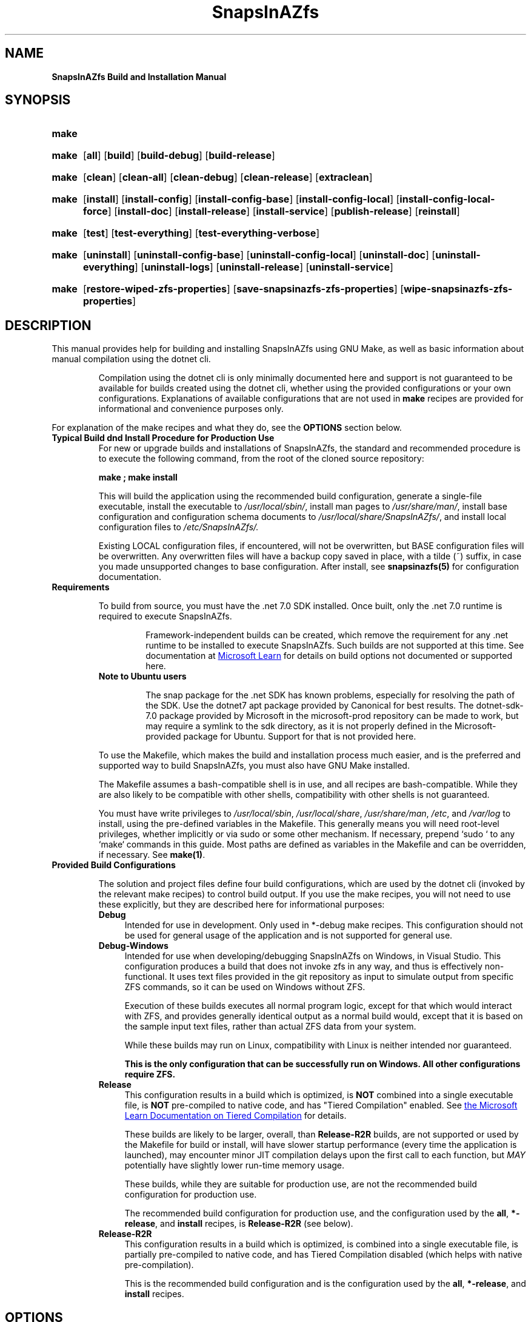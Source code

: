 .ds SIAZB \fBSnapsInAZfs\fP
.ds SIAZ SnapsInAZfs
.ds SIAZLC snapsinazfs
.ds SIAZS siaz
.TH \*[SIAZB] 8 "July 31, 2023" "\*[SIAZB] Build/Installation Manual"
.SH NAME
.PP
.B \*[SIAZ] Build and Installation Manual
.PP
.SH SYNOPSIS
.PP
.SY make help\-install
.PP
.SY make [build\-option]
.OP all
.OP build
.OP build\-debug
.OP build\-release
.PP
.SY make [clean\-option]
.OP clean
.OP clean\-all
.OP clean\-debug
.OP clean\-release
.OP extraclean
.PP
.SY make [install\-option]
.OP install
.OP install\-config
.OP install\-config\-base
.OP install\-config\-local
.OP install\-config\-local\-force
.OP install\-doc
.OP install\-release
.OP install\-service
.OP publish\-release
.OP reinstall
.PP
.SY make [test\-option]
.OP test
.OP test\-everything
.OP test\-everything\-verbose
.PP
.SY make [uninstall\-option]
.OP uninstall
.OP uninstall\-config\-base
.OP uninstall\-config\-local
.OP uninstall\-doc
.OP uninstall\-everything
.OP uninstall\-logs
.OP uninstall\-release
.OP uninstall\-service
.PP
.SY make [zfsprop\-option]
.OP restore\-wiped\-zfs\-properties
.OP save\-snapsinazfs\-zfs\-properties
.OP wipe\-snapsinazfs\-zfs\-properties
.YS
.PP
.SH DESCRIPTION
.PP
This manual provides help for building and installing \*[SIAZ] using GNU Make,
as well as basic information about manual compilation using the dotnet cli.\&
.IP
Compilation using the dotnet cli is only minimally documented here and support is not guaranteed to be available for builds created using the dotnet cli,
whether using the provided configurations or your own configurations.\&
Explanations of available configurations that are not used in \fBmake\fP recipes are provided for informational and convenience purposes only.\&
.PP
For explanation of the make recipes and what they do,
see the \fBOPTIONS\fP section below.\&
.TP
.B Typical Build dnd Install Procedure for Production Use
For new or upgrade builds and installations of \*[SIAZ],
the standard and recommended procedure is to execute the following command,
from the root of the cloned source repository:\&
.IP
.B make ; make install
.IP
This will build the application using the recommended build configuration,
generate a single\-file executable,
install the executable to \fI/usr/local/sbin/\fP,
install man pages to \fI/usr/share/man/\fP,
install base configuration and configuration schema documents to \fI/usr/local/share/\*[SIAZ]/\fP,
and install local configuration files to \fI/etc/\*[SIAZ]/\FP.\&
.IP
Existing LOCAL configuration files, if encountered, will not be overwritten,
but BASE configuration files will be overwritten.\&
Any overwritten files will have a backup copy saved in place,
with a tilde (~) suffix, in case you made unsupported changes to base configuration.\&
After install, see \fB\*[SIAZLC](5)\fP for configuration documentation.\&
.TQ
.B Requirements
.IP
To build from source, you must have the .net 7.0 SDK installed.\&
Once built, only the .net 7.0 runtime is required to execute \*[SIAZ].\&
.RS
.IP
Framework\-independent builds can be created,
which remove the requirement for any .net runtime to be installed to execute \*[SIAZ].\&
Such builds are not supported at this time.\&
See documentation at
.UR https://learn.microsoft.com/en\-us/dotnet/core/deploying/
Microsoft Learn
.UE
for details on build options not documented or supported here.\&
.RE
.RS
.TP
.B Note to Ubuntu users
.IP
The snap package for the .net SDK has known problems, especially for resolving the path of the SDK.\&
Use the dotnet7 apt package provided by Canonical for best results.\&
The dotnet\-sdk\-7.0 package provided by Microsoft in the microsoft\-prod repository can be made to work,
but may require a symlink to the sdk directory,
as it is not properly defined in the Microsoft\-provided package for Ubuntu.\&
Support for that is not provided here.\&
.RE
.IP
To use the Makefile,
which makes the build and installation process much easier,
and is the preferred and supported way to build \*[SIAZ],
you must also have GNU Make installed.\&
.IP
The Makefile assumes a bash\-compatible shell is in use,
and all recipes are bash\-compatible.\&
While they are also likely to be compatible with other shells,
compatibility with other shells is not guaranteed.\&
.IP
You must have write privileges to \fI/usr/local/sbin\fP, \fI/usr/local/share\fP, \fI/usr/share/man\fP, \fI/etc\fP, and \fI/var/log\fP to install,
using the pre\-defined variables in the Makefile.\&
This generally means you will need root\-level privileges, whether implicitly or via sudo or some other mechanism.\&
If necessary, prepend `sudo ` to any `make` commands in this guide.\&
Most paths are defined as variables in the Makefile and can be overridden,
if necessary.\&
See \fBmake(1)\fP.\&
.TQ
.B Provided Build Configurations
.IP
The solution and project files define four build configurations,
which are used by the dotnet cli (invoked by the relevant make recipes) to control build output.\&
If you use the make recipes, you will not need to use these explicitly,
but they are described here for informational purposes:
.RS
.TP 4
.B Debug
Intended for use in development.\&
Only used in *\-debug make recipes.\&
This configuration should not be used for general usage of the application and is not supported for general use.\&
.TQ
.B Debug\-Windows
Intended for use when developing/debugging \*[SIAZ] on Windows, in Visual Studio.\&
This configuration produces a build that does not invoke zfs in any way, and thus is effectively non\-functional.\&
It uses text files provided in the git repository as input to simulate output from specific ZFS commands,
so it can be used on Windows without ZFS.\&
.IP
Execution of these builds executes all normal program logic,
except for that which would interact with ZFS,
and provides generally identical output as a normal build would,
except that it is based on the sample input text files, rather than actual ZFS data from your system.\&
.IP
While these builds may run on Linux, compatibility with Linux is neither intended nor guaranteed.\&
.IP
.B This is the only configuration that can be successfully run on Windows.\&
.B All other configurations require ZFS.\&
.TQ
.B Release
This configuration results in a build which is optimized,
is \fBNOT\fP combined into a single executable file,
is \fBNOT\fP pre\-compiled to native code,
and has \(dqTiered Compilation\(dq enabled.\&
See
.UR https://learn.microsoft.com/en\-us/dotnet/core/runtime\-config/compilation
the Microsoft Learn Documentation on Tiered Compilation
.UE
for details.\&
.IP
These builds are likely to be larger, overall, than \fBRelease\-R2R\fP builds,
are not supported or used by the Makefile for build or install,
will have slower startup performance (every time the application is launched),
may encounter minor JIT compilation delays upon the first call to each function,
but \fIMAY\fP potentially have slightly lower run\-time memory usage.\&
.IP
These builds, while they are suitable for production use,
are not the recommended build configuration for production use.\&
.IP
The recommended build configuration for production use,
and the configuration used by the
.BR all ", " *\-release ", and " install
recipes, is \fBRelease\-R2R\fP (see below).\&
.TQ
.B Release\-R2R
This configuration results in a build which is optimized,
is combined into a single executable file,
is partially pre\-compiled to native code,
and has Tiered Compilation disabled (which helps with native pre\-compilation).\&
.IP
This is the recommended build configuration and is the configuration used by the
.BR all ", " *\-release ", and " install
recipes.\&
.SH OPTIONS
The options defined above are GNU Make recipes,
which are defined in the included Makefile.\&
See \fBmake(1)\fP for help running \fBmake\fP,
if you are unfamiliar with it.\&
.PP
In general,
you invoke the recipes using the \fBmake recipe\-name\fP syntax.\&
No other flags or options should be required for standard builds,
and many are irrelevant or incompatible, anyway,
as the recipes are simply bash\-compatible scripts that invoke the dotnet cli and various standard POSIX utilties.\&
.PP
If multiple recipes are specified in a single invocation of make,
they are executed in the order you specified them.\&
.PP
.B Parallel builds are not supported and may cause errors,
.B as all recipes are intended to be executed in the order in which they are defined.\&
.B Thus, the use of the \-j option to make is not supported and the makefile will filter those options out.\&
.nh
.TP
.B help\-install
This recipe executes \fBman \-l Documentation/install.8\fP,
which shows this document.\&
.TQ
.B all
.IP
This recipe is also the default recipe that is called if you execute \fBmake\fP with no recipe.\&
.IP
This recipe calls the \fBbuild\-release\fB recipe (see \fBbuild\-release\fP below).\&
.TQ
.B build
.IP
This recipe is a synonym for the \fBbuild\-release\fP recipe and simply calls that recipe.\&
.TQ
.B build\-debug
.IP
Compiles the application using the Debug configuration.\&
.IP
This results in output that is not optimized,
is not combined into a single executable file,
and which has the DEBUG and TRACE preprocessor constants defined,
which may result in additional conditional code being compiled into the application or from referenced libraries.\&
.IP
Debug builds are intended for development debugging use and are not recommended or supported for normal use.\&
Debug builds may be larger, slower, and consume more system resources,
and may have additional behaviors, due to conditionally\-compiled code, which may cause undesired output and increased resource usage.\&
.IP
Debug builds are not intended for troubleshooting and, in general,
will not provide additional helpful output.\&
When filing an issue, do not use a Debug build unless you are explicitly asked to do so.\&
.TQ
.B build\-release
.IP
This recipe builds the application using the \fBRelease\-R2R\fP configuration.\&
.IP
This creates executable output which is optimized,
is combined into a single executable file,
is partially pre\-compiled to native code, to enhance startup performance,
and which has embedded symbols for debugging and to enable useful stack traces when errors are encountered.\&
.IP
This is the suggested and default recipe for production builds.\&
.TQ
.B clean , clean\-all
These recipes perform the same operation.\&
The \fBclean\fP recipe simply calls the \fBclean\-all\fP recipe.\&
.IP
When this recipe is run,
both the \fBclean\-debug\fP and \fBclean\-release\fP recipes will be run.\&
See below for descriptions of those recipes.\&
.IP
While it is not generally \fIrequired\fP to run any of the \fBclean\fP recipes,
it is suggested that you run the appropriate \fBclean\fP recipe for your executed \fBbuild\fP recipe,
after installation, to reclaim otherwise wasted disk space,
and is a good practice to perform before checking out or compiling a new version of the code.\&
.TQ
.B clean\-debug
This recipe runs \fBdotnet clean\fP using the Debug configuration,
which results in removal of build artifacts build using the Debug build configuration,
such as after running \fBmake build\-debug\fP.\&
It then explicitly runs a series of \fBrm\fP and \fBrmdir\fP commands
to remove intermediate build directories created for the library projects in the solution,
as well as the Debug build directory in the \*[SIAZ] project directory.\&
If the containing bin and obj directories are empty after removing the Debug sub\-directories,
the bin and obj directories will be removed, as well.\&
.TQ
.B clean\-release
Same as \fBclean\-debug\fP, except operates on the \fBRelease\-R2R\fP build configuration,
and also removes the \fI./publish\fP directory.\&
.TQ
.B extraclean
First calls both the \fBclean\-debug\fP and \fBclean\-release\fP recipes.\&
Then, upon successful completion of those recipes,
also force\-removes (via rm \-rfv) the bin and obj folders for all non\-test projects in the solution.\&
This means all build artifacts, for all build configurations defined in the solution, will be removed.\&
.IP
This is a useful recipe to run before running \fBgit pull\fP to update the code,
as it will effectively leave the non\-test project directories in their original states,
as they were before you ran other make recipes,
allowing for a clean execution of git pull and a clean build thereafter,
with the exception of any other changes you may have made to files or directories in the solution.\&
.TQ
.B install
Should only be called after running \fBmake\fP, \fBmake all\fP, or \fBmake build\-release\fP.
.IP
This recipe performs the standard recommended installation of \*[SIAZ].\&
.IP
This recipe first calls the \fBinstall\-release\fP recipe and then,
only upon success of that recipe,
calls the
.BR install\-config " and " install\-doc " recipes."
.IP
See below for descriptions of those recipes.\&
.IP
This is part of the recommended build and install procedure for \*[SIAZ],
which is: \fBmake ; make install\fP
.TQ
.B install\-config
This recipe installs configuration files and configuration file schema documents for \*[SIAZ].\&
.IP
This recipe first calls the \fBinstall\-config\-local\fP recipe and then,
only upon success of that recipe,
calls the \fBinstall\-config\-base\fP recipe.\&
.TQ
.B install\-config\-base
This recipe installs the base configuration files and the configuration schema documents to the \fI/usr/local/share/\*[SIAZ]\fP directory,
creating that directory and any parent directories, if necessary.\&
If any installed files already exist at the destination,
backup copies of those files will be made,
which will have a tilde (~) suffix.\&
.IP
Base configuration files are not intended to be modified by the user,
so you should not depend on the backup functionality and should treat all files in the \fI/usr/local/share/\*[SIAZ]\fP directory as read\-only.\&
.IP
Base configuration files are required by the application and,
if there has been a schema change since your previous version,
the configuration file from the previous version is no longer valid.\&
For this reason, the base configuration files are always written, and you should avoid making changes to them.\&
.IP
After standard installation,
see \fB \*[SIAZLC](5)\fP for configuration documentation.\&
.TQ
.B install\-config\-local
This recipe installs the local configuration files to the \fI/etc/\*[SIAZ]\fP directory,
creating that directory, if necessary.\&
If any installed files already exist at the destination,
they will not be overwritten, and the new file will simply be skipped.\&
You are responsible for resolving any potential schema changes that may have occurred,
though breaking schema changes will typically be avoided, in new versions, for LOCAL configuration files.\&
.IP
After standard installation,
see \fB \*[SIAZLC](5)\fP for configuration documentation.\&
.TQ
.B install\-config\-local\-force
This recipe performs the same function as the \fBinstall\-config\-local\fP recipe,
except that it will overwrite existing files and make backup copies of existing files with a tilde (~) suffix.\&
.IP
This recipe is intended for use when you need to reset your local configuration to defaults,
or if you want new local configuration files written that have any relevant schema changes applied.\&
.IP
If you wish to preserve your previous configuration,
you can either rename the backup file or copy the desired portions of it to the new file.\&
.IP
Note that only one backup file is created.\&
So, if you execute this recipe more than once,
the original copies of the local configuration files that you had before running it will have been lost.\&
If you need to preserve backup copies beyond one execution of this recipe,
you are responsible for doing so through any appropriate means.\&
.TQ
.B install\-doc
This recipe installs the man pages (excluding this one) contained in the ./Documentation directory
to the \fI/usr/share/man\fP directory,
in the appropriate sub\-directories for their respective sections.\&
.IP
Existing files, if encountered, are unconditionally overwritten without making backup copies.\&
.IP
Aliases are made of each of the man page files,
using hard links,
to provide all\-lowercase and abbreviated names for each one (using the abbreviation \(dqsiaz\(dq in place of \(dq\*[SIAZ]\(dq).\&
.IP
After copying the files to their destinations,
this recipe then runs \fBmandb \-q\fP,
to update your mandb,
so that you can access the newly\-installed man pages immediately, after install.\&
.TQ
.B install\-release
This recipe first calls the \fBpublish\-release\fP recipe,
and then installs the executable created by that recipe to \fI/usr/local/sbin/\*[SIAZ]\fP.\&
Hard links are then created for that file at \fI/usr/local/sbin/\*[SIAZLC]\fP and \fI/usr/local/sbin/\*[SIAZS]\fP,
as aliases for user convenience.\&
This recipe also creates the \fI/var/log/\*[SIAZ]\fP directory,
if it does not already exist,
to support the default target path of the included default nlog configuration.\&
.TQ
.B install\-service
This recipe installs the included \*[SIAZLC].service systemd service unit file to \fI/usr/lib/systemd/system/\*[SIAZLC].service\fP
and then runs \fBsystemctl daemon\-reload\fP,
to refresh systemd\(aqs unit definitions,
and also runs \fBsystemctl enable \*[SIAZLC].service\fP,
which creates additional aliases for the service name, as defined in \fI/usr/lib/systemd/system/\*[SIAZLC].service\fP,
and causes the service to automatically start at system boot,
after \fBzfs.target\fP starts.\&
.TQ
.B publish\-release
This recipe calls dotnet publish,
using the \fBRelease\-R2R\fP build configuration,
which creates the single\-file, partially natively pre\-compiled executable,
and places it in the publish directory, in the root of the solution directory,
creating the publish directory if it does not exist.\&
.IP
This recipe is also responsible for ensuring that the proper version suffix,
if one is defined,
is appended to the version string for the application.\&
If you use a \*[SIAZ] executable that was not compiled using the appropriate version suffix,
the output of the \fB\-\-version\fP option passed to \*[SIAZ] or the version reported in log or monitor output from \*[SIAZ]
will be incorrect, making support more difficult, if you are unable to provide the specific commit hash or tag that you built from.\&
.IP
This recipe is automatically called by the \fBinstall\fP recipe,
so you should not generally have to manually run it.\&
.TQ
.B reinstall
This recipe calls, in order, the
.BR uninstall ", " clean ", and " install " recipes."\&
This has the effect of performing a clean build and installation,
while preserving your LOCAL cofiguration files.\&
.IP
As with the uninstall recipes,
it is not recommended to run this recipe using a different version of the Makefile than the version that was used to run the \fBinstall\fP recipes,
as that could result in files that are no longer included in the new version not being removed during uninstall,
if any such changes were made between versions.\&
Such changes will \fItypically\fP be mentioned in release change logs,
but are not guaranteed to be,
so the best practice is to always use the same version of the Makefile for install, reinstall, and uninstall operations.\&
.TQ
.BR test ", " test\-everything ", and " test\-everything\-verbose
These recipes execute unit tests using \fBdotnet test\fP,
using the \fBRelease\-R2R\fP build configuration.\&
.IP
The \fBtest\fP recipe is an alias for \fBtest\-everything\fP,
and runs all safe unit tests (i\.e\. tests which will not affect the state of your system) defined in the test projects in the
.I ./Tests
directory in the solution root directory.\&
.IP
The verbose version of the recipe simply increases the verbosity of the test runner,
and is unlikely to be useful outside of a development/debugging context.\&
.IP
Thousands of unit tests are defined,
but they are extremely fast,
and typical execution time of the entire test suite,
after compilation of the test projects,
is just a few seconds, on any remotely modern system.\&
.IP
Release tags are automatically tested via GitHub Actions,
whenever a \(dqrelease\-SIAZ...\(dq tag is pushed to GitHub.\&
Thus, if you are building from one of those tags,
these tests have already been run and passed,
in an Ubuntu 22.04 environment.\&
Builds that fail unit tests will never be tagged with a release tag.\&
Even so, and even if your environment is identical to the test environment,
it is never a bad idea to run the tests on your system,
out of an abundance of caution,
to be sure that your compiled copy of the code performs as expected according to the defined tests.\&
.IP
As with any unit test suite,
note that the unit tests for \*[SIAZ] and its component library projects are not guaranteed to be exhaustive,
and can only guarantee that the exact code that is tested,
in the exact way it is tested,
performs as expected by the tests,
as the tests are written,
and therefore do not provide a guarantee that the software is free of bugs.\&
.IP
If you encounter unexpected failures in unit tests from code checked out from a release tag,
please check GitHub and file a bug report, if one does not already exist for that failure.\&
.TQ
.B uninstall\-*
The uninstall recipes perform the inverse of their associated install recipes,
by deleting installed files and any hard links created of them, during install.\&
.IP
The exception is that only the \fBuninstall\-everything\fP and \fBuninstall\-config\-local\fP recipes will remove LOCAL configuration files.\&
All of the other uninstall recipes leave the \fI/etc/\*[SIAZ]\fP directory and its contents intact.\&
.IP
These recipes do not imply nor do they call any of the \fBclean\fP recipes.\&
.TQ
.BR save\-snapsinazfs\-zfs\-properties ", " restore\-wiped\-zfs\-properties ", and " wipe\-snapsinazfs\-zfs\-properties
These recipes are primarily intended for use when uninstalling \*[SIAZ],
if you wish to purge all ZFS user properties created by \*[SIAZ] from ZFS.\&
.IP
.B THE restore\-wiped\-zfs\-properties and wipe\-snapsinazfs\-zfs\-properties RECIPES WILL MAKE CHANGES TO ALL FILESYSTEMS, VOLUMES, AND SNAPSHOTS IN ZFS.
.IP
You are responsible for the results of executing these recipes,
and recovery of \*[SIAZ] properties lost due to use of these recipes is not provided.\&
Use of these recipes is at your own risk,
in all situations,
for all reasons,
at all times.\&
.IP
These recipes will not affect anything else in ZFS except ZFS user properties in the \fB\*[SIAZLC].com:\fP namespace.\&
.IP
The save recipe runs a zfs get command to dump all ZFS user properties that have the \fB\*[SIAZLC].com:\fP namespace,
and writes them to a bash\-compatible shell script in the solution root directory that can be run to set those properties back to the state they were in,
on ALL objects,
at the time the save recipe was run.\&
The save recipe will not make any changes to ZFS, and will not include properties that are not in the \fB\*[SIAZLC].com:\fP namespace in the restore script.\&
.IP
When the save recipe is run,
any existing restore scripts,
up to 20 previous versions (by default),
are saved and not overwritten by the current execution of the save recipe,
using the \fBsavelog\fP command included in most major Linux distributions.\&
.IP
The wipe recipe first cals the save recipe,
to provide a safeguard against accidents,
and then runs zfs inherit commands on all filesystems, volumes, and namespaces in ZFS,
to remove all of the ZFS user properties in the \fB\*[SIAZLC].com:\fP namespace.\&
.IP
To undo this operation,
execute the restore script created by the implicitly\-invoked save recipe.\&
.IP
The restore recipe executes the most recent copy of the restore script,
if it exists,
in the solution root directory.\&
This has the same effect as executing the restore script yourself,
and does not perform any other operation other than logging what it did to the console.\&
.IP
As with the wipe recipe,
this recipe executes immediately and WILL make changes to ZFS,
if any of the properties in the restore script have been removed or modified since the restore script was created.\&
.IP
If no restore script exists,
this recipe will simply report that no such script exists and then terminate without doing anything else.\&
.IP
The only zfs operations executed by these recipes or the scripts they create/use are \fBzfs set\fP (for restore)
and \fBzfs inherit\fP (for wipe).\&
Thus, these recipes and their scripts will not, themselves,
create or destroy any filesystems, volumes, or snapshots in ZFS.\&
Therefore, they will ONLY affect \*[SIAZ] itself,
or any software you may have created or installed that makes use of the ZFS properties in the \fB\*[SIAZLC].com:\fP namespace.\&
Support for any such software is beyond the scope of \*[SIAZ],
and is thus not supported and use or creation of such software is your responsibility and at your own risk.\&
.hy
.RE
.SH EXIT STATUS
.PP
Success of any make recipe is indicated by an exit status of 0,
or, if the \-q flag was used, potentially an exit status of 1,
from \fBmake\fP.\&
.PP
Any other exit status indicates failure,
most likely of one or more steps in one or more recipes.\&
.PP
See \fBmake(1)\fP for documentation of your environment\(aqs version of \fBmake\fP.\&
.SH ENVIRONMENT
For advanced users who understand how make works,
how their system\(aqs directory structure is laid out,
and who can read and understand the provided Makefile:
.PP
The Makefile uses several variables,
most of which are defined with the \fB\?\=\fP operator,
meaning that they can be overridden by setting them before running make.\&
.PP
This allows the Makefile to be adapted to environments that do not exactly match the environments that \*[SIAZ]
was developed and tested on.\&
At this time, I have not had the time to learn proper usage of autoconf,
to provide a standard \./configure script,
to automatically set things up for different systems.\&
I would like to, eventually, but I'd also appreciate it greatly if anyone with knowledge of autoconf is willing to make a contribution in that regard.\&
.PP
Limited support MAY be provided for issues filed relating to the Makefile and these variables,
but time, resources, and other limitations will apply and no promises are made if you have a problem I am not able or willing to address.\&
.PP
See the Makefile for which variables are used.\&
All variables are defined at the top of the Makefile,
and none are set or modified in any of the recipes,
in the current version of the Makefile as of 2023\-07\-31.\&
.SH CAVEATS
.TP
.B Mandatory Access Control (MAC)
.IP
\*[SIAZ] and its associated Makefile do not currently employ any MAC functionality.\&
This is something that will be addressed in a future release,
but is not yet scheduled for implementation.\&
.IP
If your environment requires use of MAC and you encounter problems related to MAC in installation or execution of \*[SIAZ],
you will need to define the appropriate policy or exceptions yourself.
.IP
Some key permissions that may be required, depending on your \*[SIAZ] configuration (in abstract \- translate these to your MAC solutions as appropriate):
.RS
.IP \(bu 2
Read/write to log files in \fI/var/log/\*[SIAZ]\fP (or wherever you configure nlog to write to)
.IP \(bu
Read/write to configuration files in \fI/usr/local/\*[SIAZ]\fP and \fI/etc/\*[SIAZ]\fP
.IP \(bu
Execute on \fI/usr/sbin/zfs\fP and \fI/usr/sbin/zpool\fP (or wherever your zfs executables are installed)
.IP \(bu
Create/open/listen on unix sockets for HTTP monitoring, if enabled in your configuration
.IP \(bu
Create/open/listen on TCP sockets for HTTP monitoring, if enabled in your configuration (as well as extra privileges, as necessary, if you configure the TCP port to use a \(dqprivileged\(dq port below 1024 \- Default is 60763)
.IP \(bu
Create/write to the system journal in a unique namespace
.IP \(bu
Permission to run as a systemd service, if using \*[SIAZ] as a systemd service
.IP \(bu
Any other permissions that are necessitated by any custom nlog configuration you define
.RE
.SH REPORTING BUGS
\*[SIAZ] is hosted on GitHub,
under the \*[SIAZ] organization,
at
.UR https://github.com/snapsinazfs/snapsinazfs
https://github.com/snapsinazfs/snapsinazfs
.UE
, supported and maintained at present by myself.\&
.PP
Bugs, feature requests, or private security vulnerability reports can be filed using the
.UR https://github.com/snapsinazfs/snapsinazfs/issues
issue tracker.\&
.UE
Please try to be as detailed as possible, when filing any issues of any kind,
and, if relevant, include logs, configuration files, screenshots, screen recordings,
or other relevant information about your environment that may assist in resolving your issue.\&
\*[SIAZ] logs and configuration files do not include private information,
with the potential exception of IP addresses (if monitoring is configured),
but feel free to sanitize any files you submit, if you consider any of their contents private or confidential.\&
The privacy of anything you submit is your responsibility and neither
I, GitHub, nor the \*[SIAZ] organization or any of its associates, contributors, or benefactors
share any responsibility for any damages resulting from anything you submit.\&
.SH COPYRIGHT
\*[SIAZ] is licensed under the MIT License.
.IP
Copyright 2023 Brandon Thetford
.IP
Permission is hereby granted, free of charge, to any person obtaining a copy of this software and associated documentation files (the \(dqSoftware\(dq), to deal in the Software without restriction, including without limitation the rights to use, copy, modify, merge, publish, distribute, sublicense, and/or sell copies of the Software, and to permit persons to whom the Software is furnished to do so, subject to the following conditions:
.IP
The above copyright notice and this permission notice shall be included in all copies or substantial portions of the Software.
.IP
THE SOFTWARE IS PROVIDED \(dqAS IS\(dq, WITHOUT WARRANTY OF ANY KIND, EXPRESS OR IMPLIED, INCLUDING BUT NOT LIMITED TO THE WARRANTIES OF MERCHANTABILITY, FITNESS FOR A PARTICULAR PURPOSE AND NONINFRINGEMENT. IN NO EVENT SHALL THE AUTHORS OR COPYRIGHT HOLDERS BE LIABLE FOR ANY CLAIM, DAMAGES OR OTHER LIABILITY, WHETHER IN AN ACTION OF CONTRACT, TORT OR OTHERWISE, ARISING FROM, OUT OF OR IN CONNECTION WITH THE SOFTWARE OR THE USE OR OTHER DEALINGS IN THE SOFTWARE.
.PP
The text of this license is also provided in the LICENSE file in the root of the solution directory.\&
.SH SEE ALSO
After installation, the following man pages are available:
.TP
.B \*[SIAZLC](8)
.TQ
.B \*[SIAZLC](5)
.TQ
.B \*[SIAZLC]\-zfsprops(7)
.TQ
.B \*[SIAZLC]\-config\-console(8)
.TQ
.B \*[SIAZLC]\-monitoring(3)
.PP
These man pages are also in the \fIDocumentation\fP directory,
which is located in the solution root directory,
and can be viewed by running \fBman \-l [filename]\fP,
where \fB[filename]\fP is the relative or absolute path to one of the files in that directory.\&
